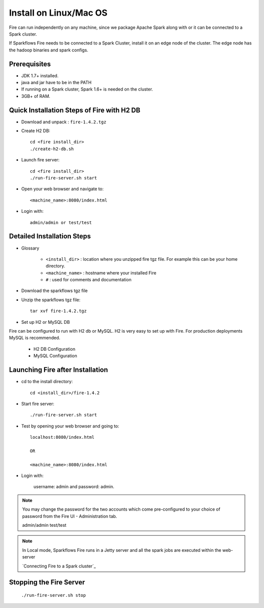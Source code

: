 Install on Linux/Mac OS
^^^^^^^^^^^^^^^^^^^^^^^

Fire can run independently on any machine, since we package Apache Spark along with or it can be connected to a Spark cluster.

If Sparkflows Fire needs to be connected to a Spark Cluster, install it on an edge node of the cluster. The edge node has the hadoop binaries and spark configs.

Prerequisites
-------------

* JDK 1.7+ installed.
* java and jar have to be in the PATH
* If running on a Spark cluster, Spark 1.6+ is needed on the cluster.
* 3GB+ of RAM.


Quick Installation Steps of Fire with H2 DB
-------------------------------------------

* Download and unpack  :  ``fire-1.4.2.tgz``

* Create H2 DB::

      cd <fire install_dir>
      ./create-h2-db.sh

* Launch fire server::

    cd <fire install_dir>
    ./run-fire-server.sh start

* Open your web browser and navigate to:: 
  
    <machine_name>:8080/index.html

* Login with:: 

    admin/admin or test/test


Detailed Installation Steps
---------------------------

* Glossary

    * ``<install_dir>`` : location where you unzipped fire tgz file. For example this can be your home directory.
    * ``<machine_name>`` : hostname where your installed Fire
    * ``#`` : used for comments and documentation


* Download the sparkflows tgz file
  
* Unzip the sparkflows tgz file::

    tar xvf fire-1.4.2.tgz


* Set up H2 or MySQL DB

Fire can be configured to run with H2 db or MySQL. H2 is very easy to set up with Fire. For production deployments MySQL is recommended.

    * H2 DB Configuration
    * MySQL Configuration

Launching Fire after Installation
---------------------------------

* cd to the install directory::

    cd <install_dir>/fire-1.4.2
  
* Start fire server::

    ./run-fire-server.sh start
    
* Test by opening your web browser and going to::

    localhost:8080/index.html

    OR

    <machine_name>:8080/index.html

* Login with:

    username: admin and password: admin.

.. note::  You may change the password for the two accounts which come pre-configured to your choice of password from the Fire UI - Administration tab.

        admin/admin
        test/test

.. note:: In Local mode, Sparkflows Fire runs in a Jetty server and all the spark jobs are executed within the web-server

    `Connecting Fire to a Spark cluster`_


Stopping the Fire Server
------------------------

    ``./run-fire-server.sh stop``
